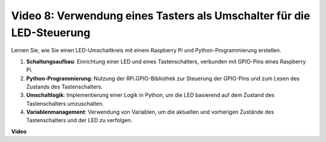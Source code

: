 Video 8: Verwendung eines Tasters als Umschalter für die LED-Steuerung
=======================================================================================

Lernen Sie, wie Sie einen LED-Umschaltkreis mit einem Raspberry Pi und Python-Programmierung erstellen.

1. **Schaltungsaufbau**: Einrichtung einer LED und eines Tastenschalters, verbunden mit GPIO-Pins eines Raspberry Pi.
2. **Python-Programmierung**: Nutzung der RPi.GPIO-Bibliothek zur Steuerung der GPIO-Pins und zum Lesen des Zustands des Tastenschalters.
3. **Umschaltlogik**: Implementierung einer Logik in Python, um die LED basierend auf dem Zustand des Tastenschalters umzuschalten.
4. **Variablenmanagement**: Verwendung von Variablen, um die aktuellen und vorherigen Zustände des Tastenschalters und der LED zu verfolgen.

**Video**

.. raw:: html

    <iframe width="700" height="500" src="https://www.youtube.com/embed/yL5BNA_Ex6s?si=zJmjwc_W0u9oFh1_" title="YouTube-Video-Player" frameborder="0" allow="accelerometer; autoplay; clipboard-write; encrypted-media; gyroscope; picture-in-picture; web-share" allowfullscreen></iframe>
